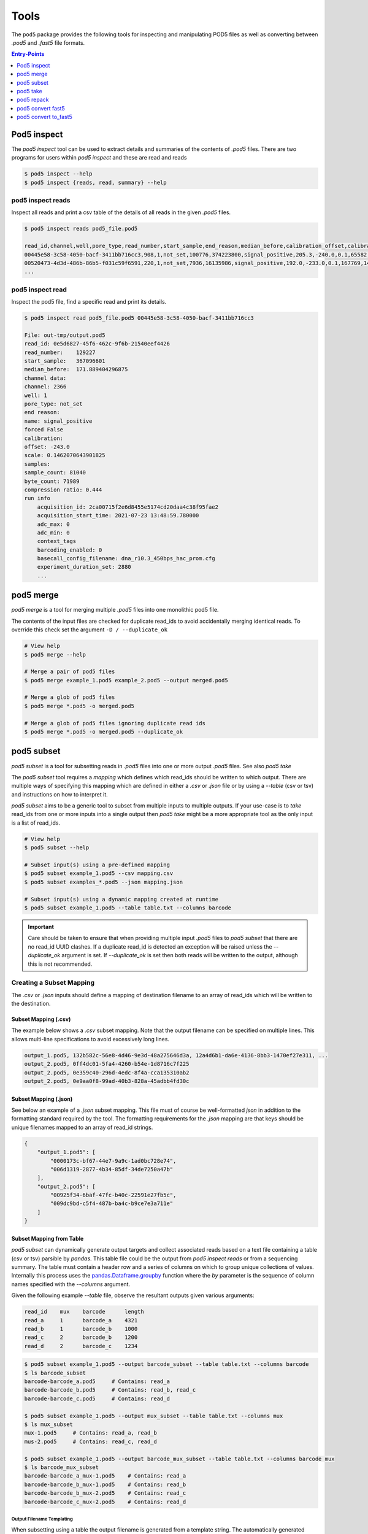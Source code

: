 =====
Tools
=====


The ``pod5`` package provides the following tools for inspecting and manipulating
POD5 files as well as converting between `.pod5` and `.fast5` file formats.

.. contents:: Entry-Points
    :local:
    :depth: 1


Pod5 inspect
============

The `pod5 inspect` tool can be used to extract details and summaries of
the contents of `.pod5` files. There are two programs for users within `pod5 inspect`
and these are read and reads

.. code-block:: console

    $ pod5 inspect --help
    $ pod5 inspect {reads, read, summary} --help


pod5 inspect reads
------------------

Inspect all reads and print a csv table of the details of all reads in the given `.pod5` files.

.. code-block:: console

    $ pod5 inspect reads pod5_file.pod5

    read_id,channel,well,pore_type,read_number,start_sample,end_reason,median_before,calibration_offset,calibration_scale,sample_count,byte_count,signal_compression_ratio
    00445e58-3c58-4050-bacf-3411bb716cc3,908,1,not_set,100776,374223800,signal_positive,205.3,-240.0,0.1,65582,58623,0.447
    00520473-4d3d-486b-86b5-f031c59f6591,220,1,not_set,7936,16135986,signal_positive,192.0,-233.0,0.1,167769,146495,0.437
    ...

pod5 inspect read
-----------------

Inspect the pod5 file, find a specific read and print its details.

.. code-block:: console

    $ pod5 inspect read pod5_file.pod5 00445e58-3c58-4050-bacf-3411bb716cc3

    File: out-tmp/output.pod5
    read_id: 0e5d6827-45f6-462c-9f6b-21540eef4426
    read_number:    129227
    start_sample:   367096601
    median_before:  171.889404296875
    channel data:
    channel: 2366
    well: 1
    pore_type: not_set
    end reason:
    name: signal_positive
    forced False
    calibration:
    offset: -243.0
    scale: 0.1462070643901825
    samples:
    sample_count: 81040
    byte_count: 71989
    compression ratio: 0.444
    run info
        acquisition_id: 2ca00715f2e6d8455e5174cd20daa4c38f95fae2
        acquisition_start_time: 2021-07-23 13:48:59.780000
        adc_max: 0
        adc_min: 0
        context_tags
        barcoding_enabled: 0
        basecall_config_filename: dna_r10.3_450bps_hac_prom.cfg
        experiment_duration_set: 2880
        ...



pod5 merge
==========

`pod5 merge` is a tool for merging multiple  `.pod5` files into one monolithic pod5 file.

The contents of the input files are checked for duplicate read_ids to avoid
accidentally merging identical reads. To override this check set the argument
``-D / --duplicate_ok``

.. code-block:: console

    # View help
    $ pod5 merge --help

    # Merge a pair of pod5 files
    $ pod5 merge example_1.pod5 example_2.pod5 --output merged.pod5

    # Merge a glob of pod5 files
    $ pod5 merge *.pod5 -o merged.pod5

    # Merge a glob of pod5 files ignoring duplicate read ids
    $ pod5 merge *.pod5 -o merged.pod5 --duplicate_ok


pod5 subset
===========

`pod5 subset` is a tool for subsetting reads in `.pod5` files into one or more
output `.pod5` files. See also `pod5 take`

The `pod5 subset` tool requires a *mapping* which defines which read_ids should be
written to which output. There are multiple ways of specifying this mapping which are
defined in either a `.csv` or `.json` file or by using a `--table` (csv or tsv)
and instructions on how to interpret it.

`pod5 subset` aims to be a generic tool to subset from multiple inputs to multiple outputs.
If your use-case is to `take` read_ids from one or more inputs into a single output
then `pod5 take` might be a more appropriate tool as the only input is a list of read_ids.

.. code-block:: console

    # View help
    $ pod5 subset --help

    # Subset input(s) using a pre-defined mapping
    $ pod5 subset example_1.pod5 --csv mapping.csv
    $ pod5 subset examples_*.pod5 --json mapping.json

    # Subset input(s) using a dynamic mapping created at runtime
    $ pod5 subset example_1.pod5 --table table.txt --columns barcode

.. important::

    Care should be taken to ensure that when providing multiple input `.pod5` files to `pod5 subset`
    that there are no read_id UUID clashes. If a duplicate read_id is detected an exception
    will be raised unless the `--duplicate_ok` argument is set. If `--duplicate_ok` is
    set then both reads will be written to the output, although this is not recommended.

Creating a Subset Mapping
------------------------------

The `.csv` or `.json` inputs should define a mapping of destination filename to an array
of read_ids which will be written to the destination.

Subset Mapping (.csv)
+++++++++++++++++++++++

The example below shows a `.csv` subset mapping. Note that the output filename can be
specified on multiple lines. This allows multi-line specifications to avoid excessively long lines.

.. code-block:: text

    output_1.pod5, 132b582c-56e8-4d46-9e3d-48a275646d3a, 12a4d6b1-da6e-4136-8bb3-1470ef27e311, ...
    output_2.pod5, 0ff4dc01-5fa4-4260-b54e-1d8716c7f225
    output_2.pod5, 0e359c40-296d-4edc-8f4a-cca135310ab2
    output_2.pod5, 0e9aa0f8-99ad-40b3-828a-45adbb4fd30c

Subset Mapping (.json)
+++++++++++++++++++++++++++

See below an example of a `.json` subset mapping. This file must of course be well-formatted
`json` in addition to the formatting standard required by the tool. The formatting requirements
for the `.json` mapping are that keys should be unique filenames mapped to an array
of read_id strings.

.. code-block:: json

    {
        "output_1.pod5": [
            "0000173c-bf67-44e7-9a9c-1ad0bc728e74",
            "006d1319-2877-4b34-85df-34de7250a47b"
        ],
        "output_2.pod5": [
            "00925f34-6baf-47fc-b40c-22591e27fb5c",
            "009dc9bd-c5f4-487b-ba4c-b9ce7e3a711e"
        ]
    }

Subset Mapping from Table
++++++++++++++++++++++++++++++++

`pod5 subset` can dynamically generate output targets and collect associated reads
based on a text file containing a table (csv or tsv) parsible by `pandas`.
This table file could be the output from `pod5 inspect reads` or from a sequencing summary.
The table must contain a header row and a series of columns on which to group unique
collections of values. Internally this process uses the
`pandas.Dataframe.groupby <https://pandas.pydata.org/docs/reference/api/pandas.DataFrame.groupby.html>`_
function where the `by` parameter is the sequence of column names specified with
the `--columns` argument.

Given the following example `--table` file, observe the resultant outputs given various
arguments:

.. code-block:: text

    read_id    mux    barcode      length
    read_a     1      barcode_a    4321
    read_b     1      barcode_b    1000
    read_c     2      barcode_b    1200
    read_d     2      barcode_c    1234

.. code-block:: console

    $ pod5 subset example_1.pod5 --output barcode_subset --table table.txt --columns barcode
    $ ls barcode_subset
    barcode-barcode_a.pod5     # Contains: read_a
    barcode-barcode_b.pod5     # Contains: read_b, read_c
    barcode-barcode_c.pod5     # Contains: read_d

    $ pod5 subset example_1.pod5 --output mux_subset --table table.txt --columns mux
    $ ls mux_subset
    mux-1.pod5     # Contains: read_a, read_b
    mus-2.pod5     # Contains: read_c, read_d

    $ pod5 subset example_1.pod5 --output barcode_mux_subset --table table.txt --columns barcode mux
    $ ls barcode_mux_subset
    barcode-barcode_a_mux-1.pod5    # Contains: read_a
    barcode-barcode_b_mux-1.pod5    # Contains: read_b
    barcode-barcode_b_mux-2.pod5    # Contains: read_c
    barcode-barcode_c_mux-2.pod5    # Contains: read_d

Output Filename Templating
~~~~~~~~~~~~~~~~~~~~~~~~~~~

When subsetting using a table the output filename is generated from a template
string. The automatically generated template is the sequential concatenation of
`column_name-column_value` followed by the `.pod5` file extension.

The user can set their own filename template using the `--template` argument.
This argument accepts a string in the `Python f-string style <https://docs.python.org/3/tutorial/inputoutput.html#formatted-string-literals>`_
where the subsetting variables are used for keyword placeholder substitution.
Keywords should be placed within curly-braces. For example:

.. code-block:: console

    # default template used = "barcode-{barcode}.pod5"
    $ pod5 subset example_1.pod5 --output barcode_subset --table table.txt --columns barcode

    # default template used = "barcode-{barcode}_mux-{mux}.pod5"
    $ pod5 subset example_1.pod5 --output barcode_mux_subset --table table.txt --columns barcode mux

    $ pod5 subset example_1.pod5 --output barcode_subset --table table.txt --columns barcode --template "{barcode}.subset.pod5"
    $ ls barcode_subset
    barcode_a.subset.pod5    # Contains: read_a
    barcode_b.subset.pod5    # Contains: read_b, read_c
    barcode_c.subset.pod5    # Contains: read_d

Example subsetting from `pod5 inspect reads`
~~~~~~~~~~~~~~~~~~~~~~~~~~~~~~~~~~~~~~~~~~~~~

The `pod5 inspect reads` tool will output a csv table summarising the content of the
specified `.pod5` file which can be used for subsetting. The example below shows
how to split a `.pod5` file by the well field.

.. code-block:: console

    # Create the csv table from inspect reads, skipping the first line (File: ...)
    $ pod5 inspect reads example.pod5 | awk 'NR>1' > table.csv
    $ pod5 subset example.pod5 --table table.csv --columns well

Miscellaneous
~~~~~~~~~~~~~~

To disable the `tqdm <https://github.com/tqdm/tqdm>`_  progress bar set the environment
variable `POD5_PBAR=0`.

pod5 take
=========

`pod5 take` is an alternative to `pod5 subset` where reads are subset from
one or more input `.pod5` files using a list of read ids provided using the `--ids` argument.

An important difference between `pod5 subset` and `pod5 take` is that `--output`
specifies a directory in `subset` but a filepath in `take`. This is because there is
only one output file in `pod5 take`.

.. code-block:: console

    pod5 take example.pod5 --output take.pod5 --ids read_ids.txt


pod5 repack
===========

`pod5 repack` will simply repack `.pod5` files into one-for-one output files of the same name.

.. code-block:: console

    $ pod5 repack pod5s/*.pod5 repacked_pods/


pod5 convert fast5
=======================

The `pod5 convert fast5` tool takes one or more `.fast5` files and converts them
to one or more `.pod5` files.

.. warning::

    Some content previously stored in `.fast5` files is **not** compatible with the POD5
    format and will not be converted. This includes all analyses stored in the
    `.fast5` file.

.. important::

    The conversion of single-read fast5 files is not supported by this tool. Please
    first convert single-read fast5 files to multi-read fast5 files using the
    ont_fast5_api tools.

.. code-block:: console

    # View help
    $ pod5 convert fast5 --help

    # Convert fast5 files into a monolithic output file
    $ pod5 convert fast5 ./input/*.fast5 converted.pod5

    # Convert fast5 files into a monolithic output in an existing directory
    $ pod5 convert fast5 ./input/*.fast5 outputs/
    $ ls outputs/
    outputs/output.pod5 # default name

    # Convert each fast5 to its relative converted output. The output files are written
    # into the output directory at paths relatve to the path given to the
    # --output-one-to-one argument. Note: This path must be a relative parent to all
    # input paths.
    $ ls input/*.fast5
    file_1.fast5 file_2.fast5 ... file_N.fast5
    $ pod5 convert fast5 ./input/*.fast5 output_pod5s --output-one-to-one input/
    $ ls output_pod5s/
    file_1.pod5 file_2.pod5 ... file_N.pod5

    # Note the different --output-one-to-one path which is now the current working directory.
    # The new sub-directory output_pod5/input is created.
    $ pod5 convert fast5 ./input/*.fast5 output_pod5s --output-one-to-one ./
    $ ls output_pod5s/
    input/file_1.pod5 input/file_2.pod5 ... input/file_N.pod5

    # Convert all inputs so that they have neibouring pod5 files
    $ pod5 convert fast5 ./input/*.fast5 ./input/ --output-one-to-one ./input/
    $ ls input/*
    file_1.fast5 file_1.pod5 file_2.fast5 file_2.pod5  ... file_N.fast5 file_N.pod5


pod5 convert to_fast5
=====================

The `pod5 convert to_fast5` tool takes one or more `.pod5` files and converts them
to multiple `.fast5` files. The default behaviour is to write 4000 reads per output file
but this can be controlled with the `--file-read-count` argument.

.. code-block:: console

    # View help
    $ pod5 convert to_fast5 --help

    # Convert pod5 files to fast5 files with default 4000 reads per file
    $ pod5 convert to_fast5 example.pod5 pod5_to_fast5
    $ ls pod5_to_fast5/
    output_1.fast5 output_2.fast5 ... output_N.fast5
